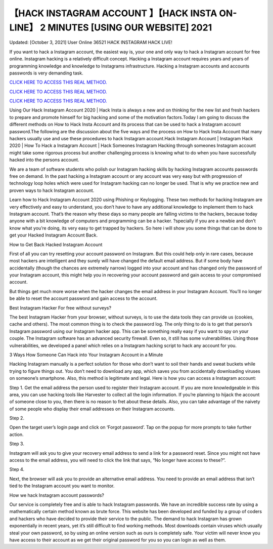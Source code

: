 【HACK INSTAGRAM ACCOUNT 】【HACK INSTA ON-LINE】 2 MINUTES [USING OUR WEBSITE] 2021
~~~~~~~~~~~~
Updated: [October 3, 2021] User Online 36521 HACK INSTAGRAM HACK LIVE!

If you want to hack a Instagram account, the easiest way is, your one and only way to hack a Instagram account for free online. Instagram hacking is a relatively difficult concept. Hacking a Instagram account requires years and years of programming knowledge and knowledge to Instagrams infrastructure. Hacking a Instagram accounts and accounts passwords is very demanding task.

`CLICK HERE TO ACCESS THIS REAL METHOD. <http://instagramhackonline.com>`__

`CLICK HERE TO ACCESS THIS REAL METHOD. <http://instagramhackonline.com>`__

`CLICK HERE TO ACCESS THIS REAL METHOD. <http://instagramhackonline.com>`__

Using Our Hack Instagram Account 2020 | Hack Insta is always a new and on thinking for the new list and fresh hackers to prepare and promote himself for big hacking and some of the motivation factors.Today I am going to discuss the different methods on How to Hack Insta Account and its process that can be used to hack a Instagram account password.The following are the discussion about the five ways and the process on How to Hack Insta Account that many hackers usually use and use these procedures to hack Instagram account.Hack Instagram Account | Instagram Hack 2020 | How To Hack a Instagram Account | Hack Someones Instagram Hacking through someones Instagram account might take some rigorous process but another challenging process is knowing what to do when you have successfully hacked into the persons account.

We are a team of software students who polish our Instagram hacking skills by hacking Instagram accounts passwords free on demand. In the past hacking a Instagram account or any account was very easy but with progression of technology loop holes which were used for Instagram hacking can no longer be used. That is why we practice new and proven ways to hack Instagram account.

Learn how to Hack Instagram Account 2020 using Phishing or Keylogging. These two methods for hacking Instagram are very effectively and easy to understand, you don’t have to have any additional knowledge to implement them to hack Instagram account. That’s the reason why these days so many people are falling victims to the hackers, because today anyone with a bit knowledge of computers and programming can be a hacker. ?specially if you are a newbie and don’t know what you’re doing, its very easy to get trapped by hackers. So here i will show you some things that can be done to get your Hacked Instagram Account Back.

How to Get Back Hacked Instagram Account

First of all you can try resetting your account password on Instagram. But this could help only in rare cases, because most hackers are intelligent and they surely will have changed the default email address. But if some body have accidentally (though the chances are extremely narrow) logged into your account and has changed only the password of your Instagram account, this might help you in recovering your account password and gain access to your compromised account.

But things get much more worse when the hacker changes the email address in your Instagram Account. You’ll no longer be able to reset the account password and gain access to the account.

Best Instagram Hacker For free without surveys?

The best Instagram Hacker from your browser, without surveys, is to use the data tools they can provide us (cookies, cache and others). The most common thing is to check the password log. The only thing to do is to get that person’s Instagram password using our Instagram hacker app. This can be something really easy if you want to spy on your couple. The Instagram software has an advanced security firewall. Even so, it still has some vulnerabilities. Using those vulnerabilities, we developed a panel which relies on a Instagram hacking script to hack any account for you.

3 Ways How Someone Can Hack into Your Instagram Account in a Minute

Hacking Instagram manually is a perfect solution for those who don’t want to soil their hands and sweat buckets while trying to figure things out. You don’t need to download any app, which saves you from accidentally downloading viruses on someone’s smartphone. Also, this method is legitimate and legal. Here is how you can access a Instagram account:

Step 1. Get the email address the person used to register their Instagram account. If you are more knowledgeable in this area, you can use hacking tools like Harvester to collect all the login information. If you’re planning to hijack the account of someone close to you, then there is no reason to fret about these details. Also, you can take advantage of the naivety of some people who display their email addresses on their Instagram accounts.

Step 2.

Open the target user’s login page and click on ‘Forgot password’. Tap on the popup for more prompts to take further action.

Step 3.

Instagram will ask you to give your recovery email address to send a link for a password reset. Since you might not have access to the email address, you will need to click the link that says, “No longer have access to these?”.

Step 4.

Next, the browser will ask you to provide an alternative email address. You need to provide an email address that isn’t tied to the Instagram account you want to monitor.

How we hack Instagram account passwords?

Our service is completely free and is able to hack Instagram passwords. We have an incredible success rate by using a mathematically certain method known as brute force. This website has been developed and funded by a group of coders and hackers who have decided to provide their service to the public. The demand to hack Instagram has grown exponentially in recent years, yet it’s still difficult to find working methods. Most downloads contain viruses which usually steal your own password, so by using an online version such as ours is completely safe. Your victim will never know you have access to their account as we get their original password for you so you can login as well as them.
